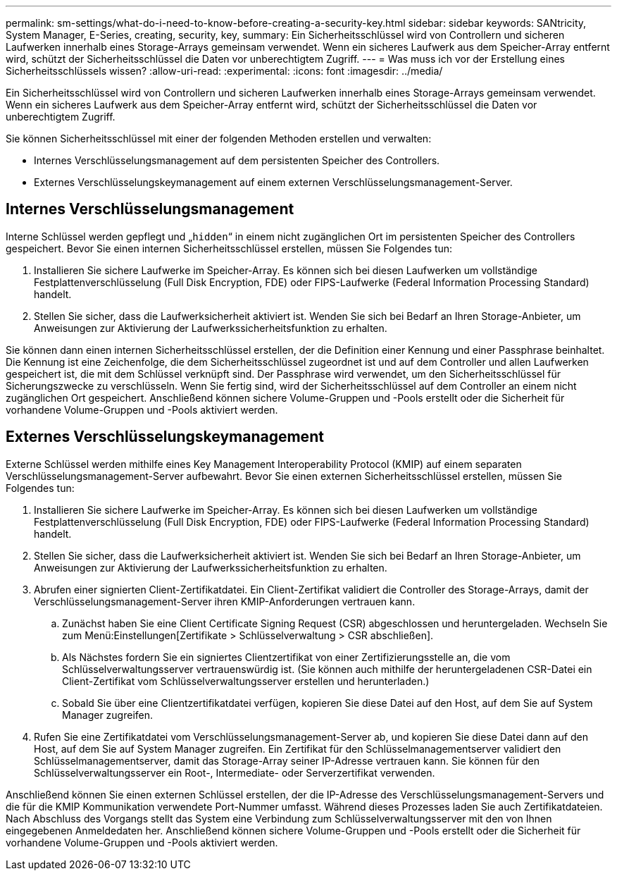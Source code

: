 ---
permalink: sm-settings/what-do-i-need-to-know-before-creating-a-security-key.html 
sidebar: sidebar 
keywords: SANtricity, System Manager, E-Series, creating, security, key, 
summary: Ein Sicherheitsschlüssel wird von Controllern und sicheren Laufwerken innerhalb eines Storage-Arrays gemeinsam verwendet. Wenn ein sicheres Laufwerk aus dem Speicher-Array entfernt wird, schützt der Sicherheitsschlüssel die Daten vor unberechtigtem Zugriff. 
---
= Was muss ich vor der Erstellung eines Sicherheitsschlüssels wissen?
:allow-uri-read: 
:experimental: 
:icons: font
:imagesdir: ../media/


[role="lead"]
Ein Sicherheitsschlüssel wird von Controllern und sicheren Laufwerken innerhalb eines Storage-Arrays gemeinsam verwendet. Wenn ein sicheres Laufwerk aus dem Speicher-Array entfernt wird, schützt der Sicherheitsschlüssel die Daten vor unberechtigtem Zugriff.

Sie können Sicherheitsschlüssel mit einer der folgenden Methoden erstellen und verwalten:

* Internes Verschlüsselungsmanagement auf dem persistenten Speicher des Controllers.
* Externes Verschlüsselungskeymanagement auf einem externen Verschlüsselungsmanagement-Server.




== Internes Verschlüsselungsmanagement

Interne Schlüssel werden gepflegt und „`hidden`“ in einem nicht zugänglichen Ort im persistenten Speicher des Controllers gespeichert. Bevor Sie einen internen Sicherheitsschlüssel erstellen, müssen Sie Folgendes tun:

. Installieren Sie sichere Laufwerke im Speicher-Array. Es können sich bei diesen Laufwerken um vollständige Festplattenverschlüsselung (Full Disk Encryption, FDE) oder FIPS-Laufwerke (Federal Information Processing Standard) handelt.
. Stellen Sie sicher, dass die Laufwerksicherheit aktiviert ist. Wenden Sie sich bei Bedarf an Ihren Storage-Anbieter, um Anweisungen zur Aktivierung der Laufwerkssicherheitsfunktion zu erhalten.


Sie können dann einen internen Sicherheitsschlüssel erstellen, der die Definition einer Kennung und einer Passphrase beinhaltet. Die Kennung ist eine Zeichenfolge, die dem Sicherheitsschlüssel zugeordnet ist und auf dem Controller und allen Laufwerken gespeichert ist, die mit dem Schlüssel verknüpft sind. Der Passphrase wird verwendet, um den Sicherheitsschlüssel für Sicherungszwecke zu verschlüsseln. Wenn Sie fertig sind, wird der Sicherheitsschlüssel auf dem Controller an einem nicht zugänglichen Ort gespeichert. Anschließend können sichere Volume-Gruppen und -Pools erstellt oder die Sicherheit für vorhandene Volume-Gruppen und -Pools aktiviert werden.



== Externes Verschlüsselungskeymanagement

Externe Schlüssel werden mithilfe eines Key Management Interoperability Protocol (KMIP) auf einem separaten Verschlüsselungsmanagement-Server aufbewahrt. Bevor Sie einen externen Sicherheitsschlüssel erstellen, müssen Sie Folgendes tun:

. Installieren Sie sichere Laufwerke im Speicher-Array. Es können sich bei diesen Laufwerken um vollständige Festplattenverschlüsselung (Full Disk Encryption, FDE) oder FIPS-Laufwerke (Federal Information Processing Standard) handelt.
. Stellen Sie sicher, dass die Laufwerksicherheit aktiviert ist. Wenden Sie sich bei Bedarf an Ihren Storage-Anbieter, um Anweisungen zur Aktivierung der Laufwerkssicherheitsfunktion zu erhalten.
. Abrufen einer signierten Client-Zertifikatdatei. Ein Client-Zertifikat validiert die Controller des Storage-Arrays, damit der Verschlüsselungsmanagement-Server ihren KMIP-Anforderungen vertrauen kann.
+
.. Zunächst haben Sie eine Client Certificate Signing Request (CSR) abgeschlossen und heruntergeladen. Wechseln Sie zum Menü:Einstellungen[Zertifikate > Schlüsselverwaltung > CSR abschließen].
.. Als Nächstes fordern Sie ein signiertes Clientzertifikat von einer Zertifizierungsstelle an, die vom Schlüsselverwaltungsserver vertrauenswürdig ist. (Sie können auch mithilfe der heruntergeladenen CSR-Datei ein Client-Zertifikat vom Schlüsselverwaltungsserver erstellen und herunterladen.)
.. Sobald Sie über eine Clientzertifikatdatei verfügen, kopieren Sie diese Datei auf den Host, auf dem Sie auf System Manager zugreifen.


. Rufen Sie eine Zertifikatdatei vom Verschlüsselungsmanagement-Server ab, und kopieren Sie diese Datei dann auf den Host, auf dem Sie auf System Manager zugreifen. Ein Zertifikat für den Schlüsselmanagementserver validiert den Schlüsselmanagementserver, damit das Storage-Array seiner IP-Adresse vertrauen kann. Sie können für den Schlüsselverwaltungsserver ein Root-, Intermediate- oder Serverzertifikat verwenden.


Anschließend können Sie einen externen Schlüssel erstellen, der die IP-Adresse des Verschlüsselungsmanagement-Servers und die für die KMIP Kommunikation verwendete Port-Nummer umfasst. Während dieses Prozesses laden Sie auch Zertifikatdateien. Nach Abschluss des Vorgangs stellt das System eine Verbindung zum Schlüsselverwaltungsserver mit den von Ihnen eingegebenen Anmeldedaten her. Anschließend können sichere Volume-Gruppen und -Pools erstellt oder die Sicherheit für vorhandene Volume-Gruppen und -Pools aktiviert werden.
